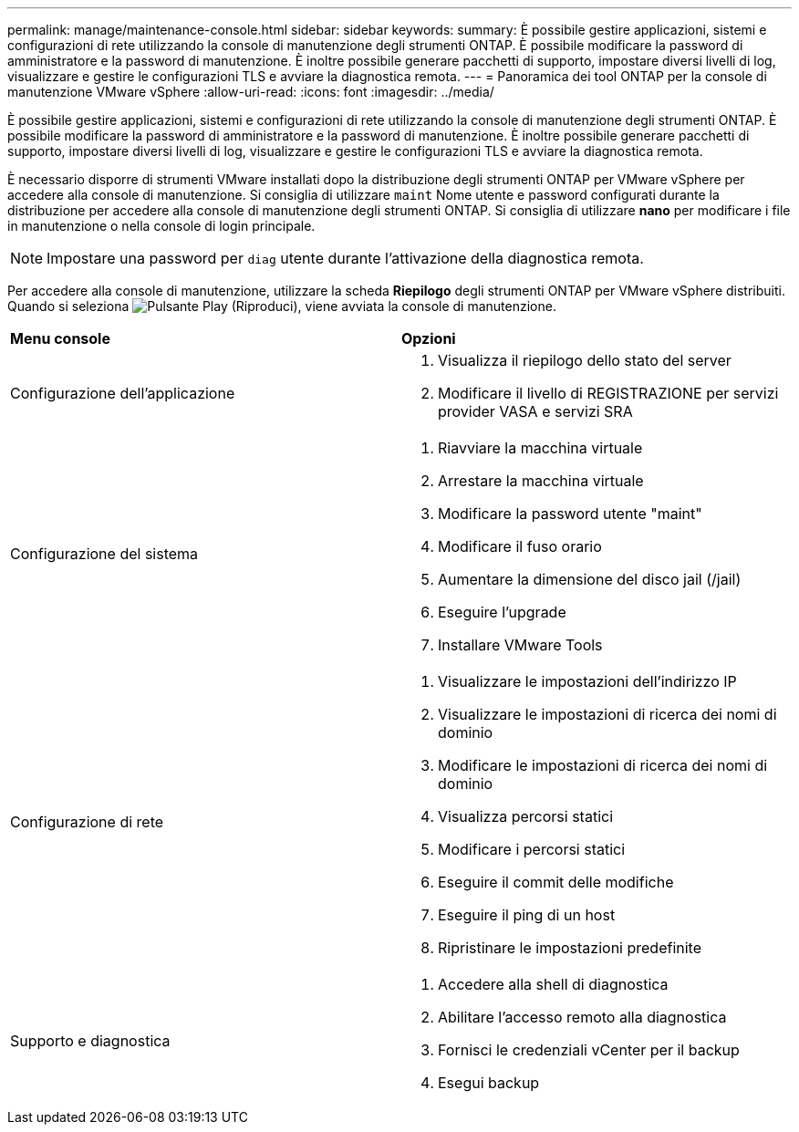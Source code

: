 ---
permalink: manage/maintenance-console.html 
sidebar: sidebar 
keywords:  
summary: È possibile gestire applicazioni, sistemi e configurazioni di rete utilizzando la console di manutenzione degli strumenti ONTAP. È possibile modificare la password di amministratore e la password di manutenzione. È inoltre possibile generare pacchetti di supporto, impostare diversi livelli di log, visualizzare e gestire le configurazioni TLS e avviare la diagnostica remota. 
---
= Panoramica dei tool ONTAP per la console di manutenzione VMware vSphere
:allow-uri-read: 
:icons: font
:imagesdir: ../media/


[role="lead"]
È possibile gestire applicazioni, sistemi e configurazioni di rete utilizzando la console di manutenzione degli strumenti ONTAP. È possibile modificare la password di amministratore e la password di manutenzione. È inoltre possibile generare pacchetti di supporto, impostare diversi livelli di log, visualizzare e gestire le configurazioni TLS e avviare la diagnostica remota.

È necessario disporre di strumenti VMware installati dopo la distribuzione degli strumenti ONTAP per VMware vSphere per accedere alla console di manutenzione. Si consiglia di utilizzare `maint` Nome utente e password configurati durante la distribuzione per accedere alla console di manutenzione degli strumenti ONTAP. Si consiglia di utilizzare *nano* per modificare i file in manutenzione o nella console di login principale.


NOTE: Impostare una password per `diag` utente durante l'attivazione della diagnostica remota.

Per accedere alla console di manutenzione, utilizzare la scheda *Riepilogo* degli strumenti ONTAP per VMware vSphere distribuiti. Quando si seleziona image:../media/launch-maintenance-console.gif["Pulsante Play (Riproduci)"], viene avviata la console di manutenzione.

|===


| *Menu console* | *Opzioni* 


 a| 
Configurazione dell'applicazione
 a| 
. Visualizza il riepilogo dello stato del server
. Modificare il livello di REGISTRAZIONE per servizi provider VASA e servizi SRA




 a| 
Configurazione del sistema
 a| 
. Riavviare la macchina virtuale
. Arrestare la macchina virtuale
. Modificare la password utente "maint"
. Modificare il fuso orario
. Aumentare la dimensione del disco jail (/jail)
. Eseguire l'upgrade
. Installare VMware Tools




 a| 
Configurazione di rete
 a| 
. Visualizzare le impostazioni dell'indirizzo IP
. Visualizzare le impostazioni di ricerca dei nomi di dominio
. Modificare le impostazioni di ricerca dei nomi di dominio
. Visualizza percorsi statici
. Modificare i percorsi statici
. Eseguire il commit delle modifiche
. Eseguire il ping di un host
. Ripristinare le impostazioni predefinite




 a| 
Supporto e diagnostica
 a| 
. Accedere alla shell di diagnostica
. Abilitare l'accesso remoto alla diagnostica
. Fornisci le credenziali vCenter per il backup
. Esegui backup


|===